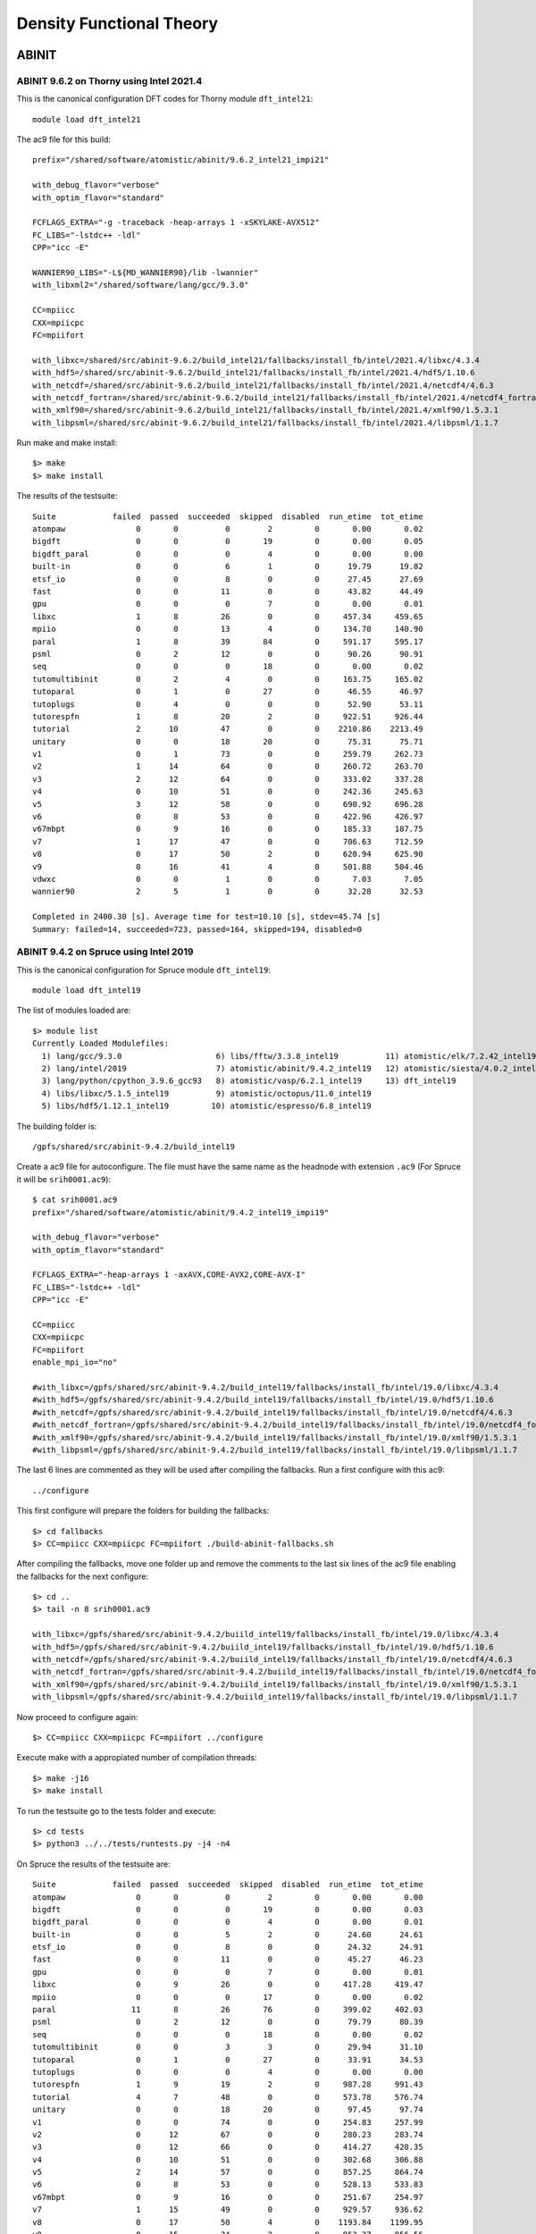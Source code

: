 Density Functional Theory
=========================

ABINIT
------

ABINIT 9.6.2 on Thorny using Intel 2021.4
~~~~~~~~~~~~~~~~~~~~~~~~~~~~~~~~~~~~~~~~~

This is the canonical configuration DFT codes for Thorny module ``dft_intel21``::

  module load dft_intel21

The ac9 file for this build::

    prefix="/shared/software/atomistic/abinit/9.6.2_intel21_impi21"

    with_debug_flavor="verbose"
    with_optim_flavor="standard"

    FCFLAGS_EXTRA="-g -traceback -heap-arrays 1 -xSKYLAKE-AVX512"
    FC_LIBS="-lstdc++ -ldl"
    CPP="icc -E"

    WANNIER90_LIBS="-L${MD_WANNIER90}/lib -lwannier"
    with_libxml2="/shared/software/lang/gcc/9.3.0"

    CC=mpiicc
    CXX=mpiicpc
    FC=mpiifort

    with_libxc=/shared/src/abinit-9.6.2/build_intel21/fallbacks/install_fb/intel/2021.4/libxc/4.3.4
    with_hdf5=/shared/src/abinit-9.6.2/build_intel21/fallbacks/install_fb/intel/2021.4/hdf5/1.10.6
    with_netcdf=/shared/src/abinit-9.6.2/build_intel21/fallbacks/install_fb/intel/2021.4/netcdf4/4.6.3
    with_netcdf_fortran=/shared/src/abinit-9.6.2/build_intel21/fallbacks/install_fb/intel/2021.4/netcdf4_fortran/4.5.2
    with_xmlf90=/shared/src/abinit-9.6.2/build_intel21/fallbacks/install_fb/intel/2021.4/xmlf90/1.5.3.1
    with_libpsml=/shared/src/abinit-9.6.2/build_intel21/fallbacks/install_fb/intel/2021.4/libpsml/1.1.7

Run make and make install::

    $> make 
    $> make install

The results of the testsuite::

    Suite            failed  passed  succeeded  skipped  disabled  run_etime  tot_etime
    atompaw               0       0          0        2         0       0.00       0.02
    bigdft                0       0          0       19         0       0.00       0.05
    bigdft_paral          0       0          0        4         0       0.00       0.00
    built-in              0       0          6        1         0      19.79      19.82
    etsf_io               0       0          8        0         0      27.45      27.69
    fast                  0       0         11        0         0      43.82      44.49
    gpu                   0       0          0        7         0       0.00       0.01
    libxc                 1       8         26        0         0     457.34     459.65
    mpiio                 0       0         13        4         0     134.70     140.90
    paral                 1       8         39       84         0     591.17     595.17
    psml                  0       2         12        0         0      90.26      90.91
    seq                   0       0          0       18         0       0.00       0.02
    tutomultibinit        0       2          4        0         0     163.75     165.02
    tutoparal             0       1          0       27         0      46.55      46.97
    tutoplugs             0       4          0        0         0      52.90      53.11
    tutorespfn            1       8         20        2         0     922.51     926.44
    tutorial              2      10         47        0         0    2210.86    2213.49
    unitary               0       0         18       20         0      75.31      75.71
    v1                    0       1         73        0         0     259.79     262.73
    v2                    1      14         64        0         0     260.72     263.70
    v3                    2      12         64        0         0     333.02     337.28
    v4                    0      10         51        0         0     242.36     245.63
    v5                    3      12         58        0         0     690.92     696.28
    v6                    0       8         53        0         0     422.96     426.97
    v67mbpt               0       9         16        0         0     185.33     187.75
    v7                    1      17         47        0         0     706.63     712.59
    v8                    0      17         50        2         0     620.94     625.90
    v9                    0      16         41        4         0     501.88     504.46
    vdwxc                 0       0          1        0         0       7.03       7.05
    wannier90             2       5          1        0         0      32.28      32.53

    Completed in 2400.30 [s]. Average time for test=10.10 [s], stdev=45.74 [s]
    Summary: failed=14, succeeded=723, passed=164, skipped=194, disabled=0


ABINIT 9.4.2 on Spruce using Intel 2019
~~~~~~~~~~~~~~~~~~~~~~~~~~~~~~~~~~~~~~~

This is the canonical configuration for Spruce module ``dft_intel19``::

  module load dft_intel19

The list of modules loaded are::

  $> module list
  Currently Loaded Modulefiles:
    1) lang/gcc/9.3.0                    6) libs/fftw/3.3.8_intel19          11) atomistic/elk/7.2.42_intel19
    2) lang/intel/2019                   7) atomistic/abinit/9.4.2_intel19   12) atomistic/siesta/4.0.2_intel19
    3) lang/python/cpython_3.9.6_gcc93   8) atomistic/vasp/6.2.1_intel19     13) dft_intel19
    4) libs/libxc/5.1.5_intel19          9) atomistic/octopus/11.0_intel19
    5) libs/hdf5/1.12.1_intel19         10) atomistic/espresso/6.8_intel19

The building folder is::

  /gpfs/shared/src/abinit-9.4.2/build_intel19

Create a ac9 file for autoconfigure. The file must have the same name as the
headnode with extension ``.ac9`` (For Spruce it will be ``srih0001.ac9``)::

  $ cat srih0001.ac9
  prefix="/shared/software/atomistic/abinit/9.4.2_intel19_impi19"

  with_debug_flavor="verbose"
  with_optim_flavor="standard"

  FCFLAGS_EXTRA="-heap-arrays 1 -axAVX,CORE-AVX2,CORE-AVX-I"
  FC_LIBS="-lstdc++ -ldl"
  CPP="icc -E"

  CC=mpiicc
  CXX=mpiicpc
  FC=mpiifort
  enable_mpi_io="no"

  #with_libxc=/gpfs/shared/src/abinit-9.4.2/build_intel19/fallbacks/install_fb/intel/19.0/libxc/4.3.4
  #with_hdf5=/gpfs/shared/src/abinit-9.4.2/build_intel19/fallbacks/install_fb/intel/19.0/hdf5/1.10.6
  #with_netcdf=/gpfs/shared/src/abinit-9.4.2/build_intel19/fallbacks/install_fb/intel/19.0/netcdf4/4.6.3
  #with_netcdf_fortran=/gpfs/shared/src/abinit-9.4.2/build_intel19/fallbacks/install_fb/intel/19.0/netcdf4_fortran/4.5.2
  #with_xmlf90=/gpfs/shared/src/abinit-9.4.2/build_intel19/fallbacks/install_fb/intel/19.0/xmlf90/1.5.3.1
  #with_libpsml=/gpfs/shared/src/abinit-9.4.2/build_intel19/fallbacks/install_fb/intel/19.0/libpsml/1.1.7

The last 6 lines are commented as they will be used after compiling the fallbacks.
Run a first configure with this ac9::

  ../configure

This first configure will prepare the folders for building the fallbacks::

  $> cd fallbacks
  $> CC=mpiicc CXX=mpiicpc FC=mpiifort ./build-abinit-fallbacks.sh

After compiling the fallbacks, move one folder up and remove the comments to the last six lines of the ac9 file enabling the fallbacks for the next configure::

  $> cd ..
  $> tail -n 8 srih0001.ac9

  with_libxc=/gpfs/shared/src/abinit-9.4.2/buiild_intel19/fallbacks/install_fb/intel/19.0/libxc/4.3.4
  with_hdf5=/gpfs/shared/src/abinit-9.4.2/buiild_intel19/fallbacks/install_fb/intel/19.0/hdf5/1.10.6
  with_netcdf=/gpfs/shared/src/abinit-9.4.2/buiild_intel19/fallbacks/install_fb/intel/19.0/netcdf4/4.6.3
  with_netcdf_fortran=/gpfs/shared/src/abinit-9.4.2/buiild_intel19/fallbacks/install_fb/intel/19.0/netcdf4_fortran/4.5.2
  with_xmlf90=/gpfs/shared/src/abinit-9.4.2/buiild_intel19/fallbacks/install_fb/intel/19.0/xmlf90/1.5.3.1
  with_libpsml=/gpfs/shared/src/abinit-9.4.2/buiild_intel19/fallbacks/install_fb/intel/19.0/libpsml/1.1.7

Now proceed to configure again::

  $> CC=mpiicc CXX=mpiicpc FC=mpiifort ../configure

Execute make with a appropiated number of compilation threads::

  $> make -j16
  $> make install

To run the testsuite go to the tests folder and execute::

  $> cd tests
  $> python3 ../../tests/runtests.py -j4 -n4

On Spruce the results of the testsuite are::

  Suite            failed  passed  succeeded  skipped  disabled  run_etime  tot_etime
  atompaw               0       0          0        2         0       0.00       0.00
  bigdft                0       0          0       19         0       0.00       0.03
  bigdft_paral          0       0          0        4         0       0.00       0.01
  built-in              0       0          5        2         0      24.60      24.61
  etsf_io               0       0          8        0         0      24.32      24.91
  fast                  0       0         11        0         0      45.27      46.23
  gpu                   0       0          0        7         0       0.00       0.01
  libxc                 0       9         26        0         0     417.28     419.47
  mpiio                 0       0          0       17         0       0.00       0.02
  paral                11       8         26       76         0     399.02     402.03
  psml                  0       2         12        0         0      79.79      80.39
  seq                   0       0          0       18         0       0.00       0.02
  tutomultibinit        0       0          3        3         0      29.94      31.10
  tutoparal             0       1          0       27         0      33.91      34.53
  tutoplugs             0       0          0        4         0       0.00       0.00
  tutorespfn            1       9         19        2         0     987.28     991.43
  tutorial              4       7         48        0         0     573.78     576.74
  unitary               0       0         18       20         0      97.45      97.74
  v1                    0       0         74        0         0     254.83     257.99
  v2                    0      12         67        0         0     280.23     283.74
  v3                    0      12         66        0         0     414.27     420.35
  v4                    0      10         51        0         0     302.68     306.88
  v5                    2      14         57        0         0     857.25     864.74
  v6                    0       8         53        0         0     528.13     533.83
  v67mbpt               0       9         16        0         0     251.67     254.97
  v7                    1      15         49        0         0     929.57     936.62
  v8                    0      17         50        4         0    1193.84    1199.95
  v9                    0      15         34        2         0     952.27     956.56
  vdwxc                 0       0          0        1         0       0.00       0.00
  wannier90             0       0          0        8         0       0.00       0.01

  Completed in 2381.46 [s]. Average time for test=10.09 [s], stdev=22.42 [s]
  Summary: failed=19, succeeded=693, passed=148, skipped=216, disabled=0

  Execution completed.
  Results in HTML format are available in Test_suite/suite_report.html


Parallel version with GCC 9.3 and MPICH 3.4.1
~~~~~~~~~~~~~~~~~~~~~~~~~~~~~~~~~~~~~~~~~~~~~

Abinit 9.4.1 was compiled with the following modules::

  module load lang/gcc/9.3.0
  module load lang/python/cpython_3.9.4_gcc93
  module load parallel/mpich/3.4.1_gcc93
  module load libs/openblas/0.3.10_gcc93
  module load libs/libxc/4.3.4_gcc93
  module load libs/xmlf90/1.5.4_gcc93
  module load libs/libpsml/1.1.7_gcc93
  module load libs/openblas/0.3.10_gcc93
  module load libs/hdf5/1.12.0_gcc93
  module load libs/netcdf/4.7.4_gcc93
  module load libs/netcdf/fortran-4.5.3_gcc93
  module load libs/fftw/3.3.9_gcc93

ABINIT uses a configure file, a template can be found at ``doc/build/config-template.ac9``. The lines to be changed from the template are::

  prefix="/shared/software/atomistic/abinit/9.4.1_gcc93_mpic341"
  with_mpi="${MD_MPICH}"
  LINALG_LIBS="-L${MD_OPENBLAS}/lib -lopenblas -lpthread "
  with_fft_flavor="fftw3"
  FFTW3_LIBS="-L${MD_FFTW} -lfftw3 -lfftw3f"
  with_libxc=${MD_LIBXC}
  with_libxml2="${MD_GCC}"
  with_hdf5="${MD_HDF5}"
  NETCDF_FCFLAGS="-I${MD_NETCDF}/include"
  NETCDF_LIBS="-L${MD_NETCDF}/lib -lnetcdf"
  NETCDF_FORTRAN_FCFLAGS="-I${MD_NETCDF_FORTRAN}/include"
  NETCDF_FORTRAN_LIBS="-L${MD_NETCDF_FORTRAN}/lib -lnetcdff"
  LIBPSML_FCFLAGS="-I${MD_LIBPSML}/include"
  LIBPSML_LIBS="-L${MD_LIBPSML}/lib -lpsml"
  with_xmlf90="${MD_XMLF90}"

These lines will use environment variables declared on the corresponding modules loaded above. The configure ac9 is::

  build_gcc93_mpic341.ac9

To configure ABINIT is customary to create a build folder, ABINIT was build inside the folder ``build_gcc93_mpic341``::

  mkdir build_gcc93_mpic341
  cd build_gcc93_mpic341

Execute the configure with::

  ../configure --with-config-file=../build_gcc93_mpic341.ac9

The resulting summary of the configurations for building ABINIT are these::

  Core build parameters
  ---------------------

    * C compiler        : gnu version 9.3
    * Fortran compiler  : gnu version 9.3
    * architecture      : intel xeon (64 bits)
    * debugging         : basic
    * optimizations     : standard

    * OpenMP enabled    : no (collapse: ignored)
    * MPI    enabled    : yes (flavor: auto)
    * MPI    in-place   : no
    * MPI-IO enabled    : yes
    * GPU    enabled    : no (flavor: none)

    * LibXML2 enabled   : yes
    * LibPSML enabled   : yes
    * XMLF90  enabled   : yes
    * HDF5 enabled      : yes (MPI support: no)
    * NetCDF enabled    : yes (MPI support: no)
    * NetCDF-F enabled  : yes (MPI support: no)

    * FFT flavor        : fftw3 (libs: user-defined)
    * LINALG flavor     : netlib (libs: auto-detected)
    * SCALAPACK enabled : no
    * ELPA enabled      : no

    * FCFLAGS           : -g -ffree-line-length-none    -I/shared/software/libs/netcdf-c/4.7.4_gcc93/include -I/shared/software/libs/netcdf-fortran/4.5.3_gcc93/include  -I/shared/software/libs/xmlf90/1.5.4_
  gcc93/include -I/shared/software/libs/libpsml/1.1.7_gcc93/include
    * CPATH             : /shared/software/libs/fftw/3.3.9_gcc93/include:/shared/software/libs/netcdf-fortran/4.5.3_gcc93/include:/shared/software/libs/netcdf-c/4.7.4_gcc93/include:/shared/software/libs/hdf
  5/1.12.0_gcc93/include:/shared/software/libs/libpsml/1.1.7_gcc93/include:/shared/software/libs/xmlf90/1.5.4_gcc93/include:/shared/software/libs/libxc/4.3.4_gcc93/include:/shared/software/libs/openblas/0.3
  .10_gcc9.3.0/include:/shared/software/parallel/mpich/3.4.1_gcc93/include:/shared/software/lang/python/3.9.4_gcc93/include:/shared/software/lang/gcc/9.3.0/include

    * Build workflow    : monolith

  0 deprecated options have been used:.

  Configuration complete.
  You may now type "make" to build Abinit.
  (or "make -j<n>", where <n> is the number of available processors)

ABINIT can now be build with::

  make -j12

Running the testsuite produces these results::

  Suite            failed  passed  succeeded  skipped  disabled  run_etime  tot_etime
  atompaw               0       0          0        2         0       0.00       0.00
  bigdft                0       0          0       19         0       0.00       0.01
  bigdft_paral          0       0          0        4         0       0.00       0.00
  built-in              0       0          5        2         0      18.92      18.93
  etsf_io               0       0          8        0         0      71.88      72.11
  fast                  0       1         10        0         0     114.94     115.72
  gpu                   0       0          0        7         0       0.00       0.00
  libxc                 1       7         27        0         0    1217.96    1220.14
  mpiio                 1       0         12        4         0    2298.48    2306.73
  paral                 1      11         33       76         0    6497.65    6502.18
  psml                  0       2         12        0         0     536.08     536.88
  seq                   0       0          0       18         0       0.00       0.01
  tutomultibinit        0       0          6        0         0     248.18     250.11
  tutoparal             0       0          1       26         0     154.05     154.50
  tutoplugs             0       0          0        4         0       0.00       0.00
  tutorespfn            1       8         20        2         0    4046.58    4050.13
  tutorial              2      10         47        0         0    1655.70    1659.39
  unitary               0       1         17       20         0     107.07     107.41
  v1                    0       1         73        0         0     529.11     532.30
  v2                    0      10         69        0         0     601.61     606.15
  v3                    0      14         64        0         0     597.51     602.62
  v4                    0      12         49        0         0     559.48     563.87
  v5                    2      12         59        0         0    2705.48    2712.52
  v6                    0       7         54        0         0    1491.29    1495.96
  v67mbpt               1       9         15        0         0     645.63     648.78
  v7                    1      14         50        0         0    2800.01    2806.79
  v8                    0      17         52        2         0    3690.55    3696.26
  v9                    0       9         42        0         0    1196.94    1200.38
  vdwxc                 0       0          0        1         0       0.00       0.00
  wannier90             0       0          0        8         0       0.00       0.00

  Completed in 3760.01 [s]. Average time for test=36.12 [s], stdev=97.31 [s]
  Summary: failed=10, succeeded=725, passed=145, skipped=195, disabled=0


CUDA Version with GCC 9.3, MPICH 3.4.1 and CUDA 11.1
~~~~~~~~~~~~~~~~~~~~~~~~~~~~~~~~~~~~~~~~~~~~~~~~~~~~

Similar to the parallel version above with the addition of this module::

  parallel/cuda/11.1

The configue file was::

  prefix="/shared/software/atomistic/abinit/9.4.1_gcc93_mpic341_gpu"
  with_mpi="${MD_MPICH}"
  with_gpu="/usr/local/cuda"
  with_gpu_flavor="cuda-double"
  GPU_CPPFLAGS="-I/usr/local/cuda/include"
  GPU_CFLAGS="-I/usr/local/cuda/include"
  GPU_CXXFLAGS="-std=c++"
  GPU_FCFLAGS="-I/usr/local/cuda/include"
  GPU_LDFLAGS="-L/usr/local/cuda/lib64 -lcublas -lcufft -lcudart -lstdc++"
  GPU_LIBS="-L/usr/local/cuda/lib64 -lcublas -lcufft -lcudart -lstdc++"
  LINALG_LIBS="-L${MD_OPENBLAS}/lib -lopenblas -lpthread "
  with_fft_flavor="fftw3"
  FFTW3_LIBS="-L${MD_FFTW} -lfftw3 -lfftw3f"
  with_libxc=${MD_LIBXC}
  with_libxml2="${MD_GCC}"
  with_hdf5="${MD_HDF5}"
  NETCDF_FCFLAGS="-I${MD_NETCDF}/include"
  NETCDF_LIBS="-L${MD_NETCDF}/lib -lnetcdf"
  NETCDF_FORTRAN_FCFLAGS="-I${MD_NETCDF_FORTRAN}/include"
  NETCDF_FORTRAN_LIBS="-L${MD_NETCDF_FORTRAN}/lib -lnetcdff"
  LIBPSML_FCFLAGS="-I${MD_LIBPSML}/include"
  LIBPSML_LIBS="-L${MD_LIBPSML}/lib -lpsml"
  with_xmlf90="${MD_XMLF90}"

The code must be compiled from a compute node with GPUs as the CUDA toolkit is only present there.



Octopus
-------

Octopus 11.3 on Thorny Flat using Intel 2021.4
~~~~~~~~~~~~~~~~~~~~~~~~~~~~~~~~~~~~~~~~~~~~~~

Use the metamodule for DFT codes::

    $> module purge
    $> module load dft_intel21

Resulting in these modules being loaded::

    Currently Loaded Modulefiles:
     1) lang/gcc/9.3.0                            15) libs/arpack-ng/3.8.0_intel21_impi21
     2) tbb/latest                                16) libs/xmlf90/1.5.5_intel21
     3) compiler-rt/latest                        17) libs/libpsml/1.1.10_intel21
     4) compiler/latest                           18) libs/gridxc/0.9.6_intel21
     5) mpi/latest                                19) atomistic/wannier90/3.1.0_intel21
     6) mkl/latest                                20) atomistic/abinit/9.6.2_intel21_impi21
     7) lang/python/cpython_3.9.7_gcc93           21) atomistic/vasp/6.2.1_intel21
     8) libs/openblas/0.3.17_intel21              22) atomistic/octopus/11.3_intel21_impi21
     9) libs/libxc/5.1.7_intel21                  23) atomistic/espresso/6.8_intel21
    10) libs/hdf5/1.12.1_intel21                  24) atomistic/elk/8.3.15_intel21
    11) libs/hdf5/1.12.1_intel21_impi21           25) atomistic/siesta/4.1.5_intel21
    12) libs/netcdf/4.8.1_intel21_impi21          26) atomistic/siesta/4.1.5_psml_intel21
    13) libs/netcdf/fortran-4.5.3_intel21_impi21  27) dft_intel21
    14) libs/fftw/3.3.9_intel21_impi21

The building folder is::

    /shared/src/octopus-11.3/build_intel21

Run the configure script::

	MKL="-L${MKLROOT}/lib/intel64 -lmkl_intel_lp64 -lmkl_sequential -lmkl_core -lpthread -lm -ldl"

	../configure --prefix=/shared/software/atomistic/octopus/11.3_intel21_impi21 \
	--with-blas="${MKL}" \
	--with-lapack="${MKL}" \
	--enable-mpi \
	--with-libxc-prefix=$MD_LIBXC \
	--with-boost=/shared/software/libs/boost/1.78_gcc93 \
	--with-sparskit=/shared/software/libs/sparskit2/lib/libskit.a \
	CC=mpiicc CXX=mpiicpc FC=mpiifort FCFLAGS="-g -traceback -heap-arrays 1 -O2 -fp-model=precise"
    
Compile the code using 12 compilation threads::

    $> make -j 12

Run the testsuite::

    $> ulimit -s unlimited
    $> make check

The results of the testsuite were::

	Status: 8 failures
		Passed:  223 / 228
		Skipped: 1 / 228
		Failed:  4 / 228

		testfile                                                    # failed testcases
		------------------------------------------------------------------------------
		periodic_systems/17-aluminium.test                          4
		periodic_systems/18-TiO2.test                               2
		lda_u/07-noncollinear.test                                  3
		functionals/18-mgga.test                                    8

	Total run-time of the testsuite: 00:10:11


Octopus 11.0 on Spruce using Intel 2019
~~~~~~~~~~~~~~~~~~~~~~~~~~~~~~~~~~~~~~~

This is the canonical configuration for Spruce module ``dft_intel19``::

  module load dft_intel19

The list of modules loaded are::

  $> module list
  Currently Loaded Modulefiles:
    1) lang/gcc/9.3.0                    6) libs/fftw/3.3.8_intel19          11) atomistic/elk/7.2.42_intel19
    2) lang/intel/2019                   7) atomistic/abinit/9.4.2_intel19   12) atomistic/siesta/4.0.2_intel19
    3) lang/python/cpython_3.9.6_gcc93   8) atomistic/vasp/6.2.1_intel19     13) dft_intel19
    4) libs/libxc/5.1.5_intel19          9) atomistic/octopus/11.0_intel19
    5) libs/hdf5/1.12.1_intel19         10) atomistic/espresso/6.8_intel19

The building folder is::

  /shared/src/octopus-11.0/build_intel19

Execute this configure line::

  CC=mpiicc CXX=mpiicpc FC=mpiifort ../configure --prefix=/shared/software/atomistic/octopus/11.0_intel19 --with-lapack="-L${MKLROOT}/lib/intel64 -lmkl_intel_lp64 -lmkl_intel_thread -lmkl_core -liomp5 -lpthread -lm -ldl" --with-blas="-L${MKLROOT}/lib/intel64 -lmkl_intel_lp64 -lmkl_intel_thread -lmkl_core -liomp5 -lpthread -lm -ldl" --with-blacs="${MKLROOT}/lib/intel64/libmkl_blacs_intelmpi_lp64.a" --with-scalapack="${MKLROOT}/lib/intel64/libmkl_scalapack_lp64.a

Build the software and install::

  $> make
  $> make install

Running the tests with::

  $> make check

The results were::

  Status: 8 failures
      Passed:  217 / 223
      Skipped: 1 / 223
      Failed:  5 / 223

      testfile                                                    # failed testcases
      ------------------------------------------------------------------------------
      maxwell/02-external-current.test                            3
      periodic_systems/06-h2o_pol_lr.test                         2
      linear_response/01-casida.test                              16
      pseudopotentials/14-carbon_dojo_psp8.test                   1
      functionals/18-mgga.test                                    8


  Total run-time of the testsuite: 02:16:08

  make[3]: *** [Makefile:876: check-base] Error 5
  make[3]: Leaving directory '/gpfs/shared/src/octopus-11.0/build_intel19/testsuite'
  make[2]: *** [Makefile:865: check-wrapper] Error 2
  make[2]: Leaving directory '/gpfs/shared/src/octopus-11.0/build_intel19/testsuite'
  make[1]: *** [Makefile:853: check] Error 2
  make[1]: Leaving directory '/gpfs/shared/src/octopus-11.0/build_intel19/testsuite'
  make: *** [Makefile:545: check-recursive] Error 1


Octopus 10.4 with GCC 9.3
~~~~~~~~~~~~~~~~~~~~~~~~~

Octopus is a Real Space DFT code. This instructions show how to compile Octopus 10.4 (latest version by 2021.04.19). This is the parallel version compiled with GCC 9.3

The modules loaded for compilation were::

  module load lang/gcc/9.3.0 libs/libxc/4.3.4_gcc93  \
  libs/hdf5/1.12.0_gcc93 \
  libs/netcdf/4.7.4_gcc93 \
  libs/netcdf/fortran-4.5.3_gcc93 \
  libs/openblas/0.3.10_gcc93 \
  libs/fftw/3.3.9_gcc93 \
  parallel/mpich/3.4.1_gcc93

The sources can be downloaded from the developers and uncompressed with::

  wget https://octopus-code.org/download/10.4/octopus-10.4.tar.gz
  tar -zxvf octopus-10.4.tar.gz

It is customary to compile codes on a separate folder from the sources.
The foler ``build_gcc93`` is created inside the sources for that purpose::

  cd octopus-10.4
  mkdir build_gcc93_mpic341
  cd build_gcc93_mpich341

The configure line was::

  ../configure --prefix=/shared/software/atomistic/octopus/10.4_gcc93_mpic341  \
  --with-libxc-prefix=${MD_LIBXC} --with-blas=" -L${MD_OPENBLAS} -lopenblas" \
  --with-fftw-prefix=${MD_FFTW} --with-netcdf-prefix=${MD_NETCDF_FORTRAN} \
  --with-mpi=${MD_MPICH} --enable-mpi


On Thorny Flat the results from the testsuite were::


  ************************
  Passed:  184 / 200
  Skipped: 16 / 200

  Everything seems to be OK

  Total run-time of the testsuite: 00:20:42

Quantum Espresso
----------------

Quantum Espresso 6.8 on Spruce using Intel 2019
~~~~~~~~~~~~~~~~~~~~~~~~~~~~~~~~~~~~~~~~~~~~~~~

Download the sources::

    wget https://github.com/QEF/q-e/releases/download/qe-6.8/qe-6.8-ReleasePack.tgz

This is the canonical configuration for Spruce module ``dft_intel19``::

    module load dft_intel19

The list of modules loaded are::

	$> module list
	Currently Loaded Modulefiles:
	  1) lang/gcc/9.3.0                       10) libs/gridxc/0.9.6_intel19
	  2) lang/intel/2019                      11) atomistic/abinit/9.4.2_intel19
	  3) lang/python/cpython_3.9.7_gcc93      12) atomistic/vasp/6.2.1_intel19
	  4) libs/libxc/5.1.5_intel19             13) atomistic/octopus/11.0_intel19
	  5) libs/hdf5/1.12.1_intel19             14) atomistic/espresso/6.8_intel19
	  6) libs/fftw/3.3.8_intel19              15) atomistic/elk/7.2.42_intel19
	  7) libs/arpack-ng/3.8.0_intel19         16) atomistic/siesta/4.1.5_intel19
	  8) libs/xmlf90/1.5.4_intel19            17) atomistic/siesta/4.1.5_psml_intel19
	  9) libs/psml/1.1.10_intel19             18) dft_intel19

Uncompress the sources::

	$> tar -zxvf qe-6.8-ReleasePack.tgz 
	$> cd qe-6.8

Configure the sources to use HDF5, libXC and FFTW 3::

	$> ./configure CC=mpiicc CXX=mpiicpc FC=mpiifort --with-hdf5 --with-libxc --enable-parallel --prefix=/shared/software/atomistic/qe/6.8_intel19 LDFLAGS="-L${MD_FFTW}/lib -lfftw3"

Build the binaries::
	
	$> make
	$> make install
	$> make check



Siesta
------

Siesta is a electronic structure code using linear scaling algorithms.
The version compiled was 4.0.2. The code was compiled with Intel Compilers 2018
and 2019

To compile the code a arch.make needs to be created. The contents of the file
are::

  SIESTA_ARCH=intel-mpi

  FC=mpiifort
  FFLAGS=-g -xHost -O3 -prec-div -prec-sqrt -fp-model precise -qopt-prefetch -fPIC -m64

  DUMMY_FOX=--enable-dummy
  FFLAGS_DEBUG=-g -O2 -debug full -traceback -C
  LDFLAGS= -static-intel -static-libgcc
  RANLIB=ranlib
  FC_SERIAL=ifort
  FPPFLAGS_CDF=

  MPI_INTERFACE=libmpi_f90.a
  MKL_INCLUDE=-I$(MKLROOT)/include
  MPI_LIBS=-L$(I_MPI_ROOT)/intel64/lib -lmpi
  MKL_LIBS=$(MKLROOT)/lib/intel64
  MPI_INCLUDE=-I$(I_MPI_ROOT)/intel64/include
  INCFLAGS=$(MPI_INCLUDE) $(MKL_INCLUDE)

  FPPFLAGS_MPI=-DMPI -DMPI_TIMING -DFC_HAVE_FLUSH -DFC_HAVE_ABORT -DSIESTA__NO_MRRR

  NETCDF_LIBS=
  NETCDF_INTERFACE=

  LIBS=-mkl=cluster $(MPI_LIBS) -qopenmp -lpthread -lstdc++ -ldl

  SYS=nag
  FPPFLAGS= $(FPPFLAGS_CDF) $(FPPFLAGS_MPI)


  atom.o: atom.F
          $(FC) -c $(FFLAGS_DEBUG) $(INCFLAGS) $(FPPFLAGS) $(FPPFLAGS_fixed_F) $<
  state_analysis.o: state_analysis.F
          $(FC) -c $(FFLAGS_DEBUG) $(INCFLAGS) $(FPPFLAGS) $(FPPFLAGS_fixed_F) $<

  .F.o:
          $(FC) -c $(FFLAGS) $(INCFLAGS) $(FPPFLAGS) $<
  .f.o:
          $(FC) -c $(FFLAGS) $(INCFLAGS) $<
  .F90.o:
          $(FC) -c $(FFLAGS) $(INCFLAGS) $(FPPFLAGS) $<
  .f90.o:
          $(FC) -c $(FFLAGS) $(INCFLAGS) $<


CASTEP
------

CASTEP is a leading code for calculating the properties of materials from first principles. Using density functional theory, it can simulate a wide range of properties of materials proprieties including energetics, structure at the atomic level, vibrational properties, electronic response properties etc. In particular it has a wide range of spectroscopic features that link directly to experiment, such as infra-red and Raman spectroscopies, NMR, and core level spectra.

CASTEP can only be compiled with Intel 2018 due to a bug on Intel 2019 MPI implementation. The code was compiled on both clusters with Intel 2018.

Modules used::

  module purge
  module load lang/python/intelpython_2.7.16 lang/intel/2018

Compilation line::

  make ARCH=linux_x86_64_ifort18 COMMS_ARCH=mpi SUBARCH=mpi FFT=mkl MATHLIBS=mkl10 INSTALL_DIR=/shared/software/atomistic/castep/19.11-mpi_intel18 \
  FFTLIBDIR=${MKLROOT} MATHLIBDIR=${MKLROOT} -j 8

A run of a test suite o both clusters passes all tests.

On Spruce::

  $ make ARCH=linux_x86_64_ifort18 COMMS_ARCH=mpi SUBARCH=mpi FFT=mkl MATHLIBS=mkl10 INSTALL_DIR=/shared/software/atomistic/castep/19.11-mpi_intel18 \
  FFTLIBDIR=${MKLROOT} MATHLIBDIR=${MKLROOT} -j 8 check

  Makefile:595: GNU make version 3.82 or later is recommended: proceeding with Make 3.81
  Some modules may be compiled at unnecessarily low optimisation level

  make -C "Test" ARCH=linux_x86_64_ifort18--mpi check-simple
  make[1]: Entering directory `/gpfs/shared/src/CASTEP-19.11/Test'
  rm -f */*/*.{castep,dfpt_wvfn,fd_wvfn,wvfn.*,*.err}
  ../bin/testcode.py -q  --processors=4 --total-processors=16  -e /gpfs/shared/src/CASTEP-19.11/obj/linux_x86_64_ifort18--mpi/castep.mpi -c simple
  ................................................................................................................................................
  ................................................................................................................................................
  ................................................................................................................................................
  ................................ [464/464]
  make[1]: Leaving directory `/gpfs/shared/src/CASTEP-19.11/Test'

On Thorny::

  $ make ARCH=linux_x86_64_ifort18 COMMS_ARCH=mpi SUBARCH=mpi FFT=mkl MATHLIBS=mkl10 INSTALL_DIR=/shared/software/atomistic/castep/19.11-mpi_intel18 \
  FFTLIBDIR=${MKLROOT} MATHLIBDIR=${MKLROOT} -j 8 check
   make -C "Test" ARCH=linux_x86_64_ifort18--mpi check-simple
   make[1]: Entering directory `/gpfs20/shared/src/CASTEP-19.11/Test'
   rm -f */*/*.{castep,dfpt_wvfn,fd_wvfn,wvfn.*,*.err}
   ../bin/testcode.py -q  --processors=4 --total-processors=48  -e /gpfs20/shared/src/CASTEP-19.11/obj/linux_x86_64_ifort18--mpi/castep.mpi -c simple
   ..................................................................................................................................................
   ..................................................................................................................................................
   ..................................................................................................................................................
   .......................... [464/464]
   make[1]: Leaving directory `/gpfs20/shared/src/CASTEP-19.11/Test'


VASP
----

The Vienna Ab initio Simulation Package (VASP) is a computer program for atomic scale materials modelling, e.g. electronic structure calculations and quantum-mechanical molecular dynamics, from first principles.

VASP 6.2.1 was compiled with Intel 2019 on both Thorny and Spruce.
There are two builds of VASP, one compiled with a MKL running the rutines sequential mode (no multithreading) and another build with OpenMP enabled and MKL running in multithreaded mode.

VASP is a proprietary code that require a license to legally run the code.
The downloaded file is called ``vasp.6.2.1.tar.gz`` that uncompress into a folder ``vasp.6.2.1``.

Before compiling VASP, you need to edit the file `makefile.include` for the sequential version. The files for Spruce include multidispaching code for the various CPUs on that cluster::

  # Precompiler options
  CPP_OPTIONS= -DHOST=\"LinuxIFC\"\
             -DMPI -DMPI_BLOCK=8000 \
             -Duse_collective \
             -DCACHE_SIZE=4000 \
             -DscaLAPACK \
             -Dvasp6 \
             -Duse_bse_te \
             -Dtbdyn \
             -Dfock_dblbuf

  CPP        = fpp -f_com=no -free -w0  $*$(FUFFIX) $*$(SUFFIX) $(CPP_OPTIONS)

  FC         = mpiifort
  FCL        = mpiifort

  FREE       = -free -names lowercase

  FFLAGS     = -assume byterecl -w -axSANDYBRIDGE,IVYBRIDGE,HASWELL -static-libgcc -traceback -g
  OFLAG      = -O2
  OFLAG_IN   = $(OFLAG)
  DEBUG      = -O0

  MKL_PATH   = $(MKLROOT)/lib/intel64
  BLAS       = ${MKLROOT}/lib/intel64/libmkl_core.a
  LAPACK     = ${MKLROOT}/lib/intel64/libmkl_intel_lp64.a ${MKLROOT}/lib/intel64/libmkl_sequential.a
  BLACS      = ${MKLROOT}/lib/intel64/libmkl_blacs_intelmpi_lp64.a
  SCALAPACK  = ${MKLROOT}/lib/intel64/libmkl_scalapack_lp64.a

  OBJECTS    = fftmpiw.o fftmpi_map.o fft3dlib.o fftw3d.o

  INCS       = -I${MKLROOT}/include -I$(MKLROOT)/include/fftw

  LLIBS      =  $(SCALAPACK) -Wl,--start-group $(LAPACK) $(BLAS) $(BLACS) -Wl,--end-group -lpthread -lm -ldl

  OBJECTS_O1 += fftw3d.o fftmpi.o fftmpiw.o
  OBJECTS_O2 += fft3dlib.o

  # For what used to be vasp.5.lib
  CPP_LIB    = $(CPP)
  FC_LIB     = $(FC)
  CC_LIB     = icc
  CFLAGS_LIB = -O -static-libgcc -axSANDYBRIDGE,IVYBRIDGE,HASWELL
  FFLAGS_LIB = -O2 -static-libgcc -axSANDYBRIDGE,IVYBRIDGE,HASWELL
  FREE_LIB   = $(FREE)

  OBJECTS_LIB= linpack_double.o getshmem.o

  # For the parser library
  CXX_PARS   = icpc
  LLIBS      += -lstdc++ -static-libstdc++ -static-libgcc -static-intel

  # Normally no need to change this
  SRCDIR     = ../../src
  BINDIR     = ../../bin

The version that runs MKL with multithreading and enables OpenMP is like this::

  # Precompiler options
  CPP_OPTIONS= -DHOST=\"LinuxIFC\"\
             -DMPI -DMPI_BLOCK=8000 \
             -Duse_collective \
             -DCACHE_SIZE=4000 \
             -DscaLAPACK \
             -Dvasp6 \
             -Duse_bse_te \
             -Dtbdyn \
             -Dfock_dblbuf \
             -D_OPENMP

  CPP        = fpp -f_com=no -free -w0  $*$(FUFFIX) $*$(SUFFIX) $(CPP_OPTIONS)

  FC         = mpiifort
  FCL        = mpiifort

  FREE       = -free -names lowercase

  FFLAGS     = -assume byterecl -w -axSANDYBRIDGE,IVYBRIDGE,HASWELL -static-intel -static-libgcc -traceback -g -qopenmp
  OFLAG      = -O2
  OFLAG_IN   = $(OFLAG)
  DEBUG      = -O0

  MKL_PATH   = $(MKLROOT)/lib/intel64
  BLAS       = ${MKLROOT}/lib/intel64/libmkl_core.a
  LAPACK     = ${MKLROOT}/lib/intel64/libmkl_intel_lp64.a ${MKLROOT}/lib/intel64/libmkl_intel_thread.a
  BLACS      = ${MKLROOT}/lib/intel64/libmkl_blacs_intelmpi_lp64.a
  SCALAPACK  = ${MKLROOT}/lib/intel64/libmkl_scalapack_lp64.a

  OBJECTS    = fftmpiw.o fftmpi_map.o fft3dlib.o fftw3d.o

  INCS       = -I${MKLROOT}/include -I$(MKLROOT)/include/fftw

  LLIBS      = $(SCALAPACK) -Wl,--start-group $(LAPACK) $(BLAS) $(BLACS) -Wl,--end-group -liomp5 -lpthread -lm -ldl

  OBJECTS_O1 += fftw3d.o fftmpi.o fftmpiw.o
  OBJECTS_O2 += fft3dlib.o

  # For what used to be vasp.5.lib
  CPP_LIB    = $(CPP)
  FC_LIB     = $(FC)
  CC_LIB     = icc
  CFLAGS_LIB = -O -axSANDYBRIDGE,IVYBRIDGE,HASWELL -static-libgcc
  FFLAGS_LIB = -O2 -axSANDYBRIDGE,IVYBRIDGE,HASWELL -static-libgcc
  FREE_LIB   = $(FREE)

  OBJECTS_LIB= linpack_double.o getshmem.o

  # For the parser library
  CXX_PARS   = icpc
  LLIBS      += -lstdc++ -static-libstdc++ -static-libgcc -static-intel

  # Normally no need to change this
  SRCDIR     = ../../src
  BINDIR     = ../../bin

The only module needed to compile VASP is::

  module purge
  module load lang/intel/2019

VASP includes a testsuite and running it produces this final results::

  ==================================================================
  SUMMARY:
  ==================================================================
  The following tests failed, please check the output file manually:
  bulk_SiO2_LOPTICS bulk_SiO2_LOPTICS_nosym bulk_SiO2_LOPTICS_RPR
  bulk_SiO2_LPEAD bulk_SiO2_LPEAD_nosym bulk_SiO2_LPEAD_RPR
  C_2x2x2_CORE_CON C_2x2x2_CORE_CON_RPR

VASP 6.2.1 on Spruce using Intel 2019
~~~~~~~~~~~~~~~~~~~~~~~~~~~~~~~~~~~~~

This is the canonical configuration for Spruce module ``dft_intel19``::

  module load dft_intel19

The list of modules loaded are::

  $> module list
  Currently Loaded Modulefiles:
    1) lang/gcc/9.3.0                    6) libs/fftw/3.3.8_intel19          11) atomistic/elk/7.2.42_intel19
    2) lang/intel/2019                   7) atomistic/abinit/9.4.2_intel19   12) atomistic/siesta/4.0.2_intel19
    3) lang/python/cpython_3.9.6_gcc93   8) atomistic/vasp/6.2.1_intel19     13) dft_intel19
    4) libs/libxc/5.1.5_intel19          9) atomistic/octopus/11.0_intel19
    5) libs/hdf5/1.12.1_intel19         10) atomistic/espresso/6.8_intel19

In case of having a previous build, erase the folder::

  rm -rf build/*

Create a file ``makefile.include`` with the contents as follows::

  # Precompiler options
  CPP_OPTIONS= -DHOST=\"LinuxIFC\"\
               -DMPI -DMPI_BLOCK=8000 \
               -DCACHE_SIZE=4000 \
               -DscaLAPACK \
               -Dvasp6 \
               -Duse_bse_te \
               -Dtbdyn \
               -Dfock_dblbuf

  CPP        = fpp -f_com=no -free -w0  $*$(FUFFIX) $*$(SUFFIX) $(CPP_OPTIONS)

  FC         = mpiifort
  FCL        = mpiifort

  FREE       = -free -names lowercase

  FFLAGS     = -assume byterecl -w -traceback -static-libstdc++ -static-libgcc -heap-arrays 1 -axAVX,CORE-AVX2,CORE-AVX-I
  OFLAG      = -O2 -g3
  OFLAG_IN   = $(OFLAG)
  DEBUG      = -O0 -g3

  MKL_PATH   = $(MKLROOT)/lib/intel64
  BLAS       = -mkl=sequential -static-intel
  LAPACK     =
  BLACS      = -lmkl_blacs_intelmpi_lp64
  SCALAPACK  = $(MKL_PATH)/libmkl_scalapack_lp64.a $(BLACS)

  OBJECTS    = fftmpiw.o fftmpi_map.o fft3dlib.o fftw3d.o

  INCS       =-I$(MKLROOT)/include/fftw

  LLIBS      = $(SCALAPACK) $(LAPACK) $(BLAS)

  OBJECTS_O1 += fftw3d.o fftmpi.o fftmpiw.o
  OBJECTS_O2 += fft3dlib.o

  # For what used to be vasp.5.lib
  CPP_LIB    = $(CPP)
  FC_LIB     = $(FC)
  CC_LIB     = icc
  CFLAGS_LIB = -O -static-libgcc -axAVX,CORE-AVX2,CORE-AVX-I
  FFLAGS_LIB = -O1 -static-libgcc -axAVX,CORE-AVX2,CORE-AVX-I
  FREE_LIB   = $(FREE)

  OBJECTS_LIB= linpack_double.o getshmem.o

  # For the parser library
  CXX_PARS   = icpc
  LLIBS      += -lstdc++ -static-libstdc++ -axAVX,CORE-AVX2,CORE-AVX-I

  # Normally no need to change this
  SRCDIR     = ../../src
  BINDIR     = ../../bin

Execute make, do not try to use multiple compilations threads as this fails.

  make

Installation is manual and consists of copying the 3 binaries to the folder that will be added to the $PATH::

  rsync -av bin/ /shared/software/atomistic/vasp/6.2.1_intel19/bin/

Testsuite can be run by going into testsuite and running::

  cd testsuite
  ./runtest

  

